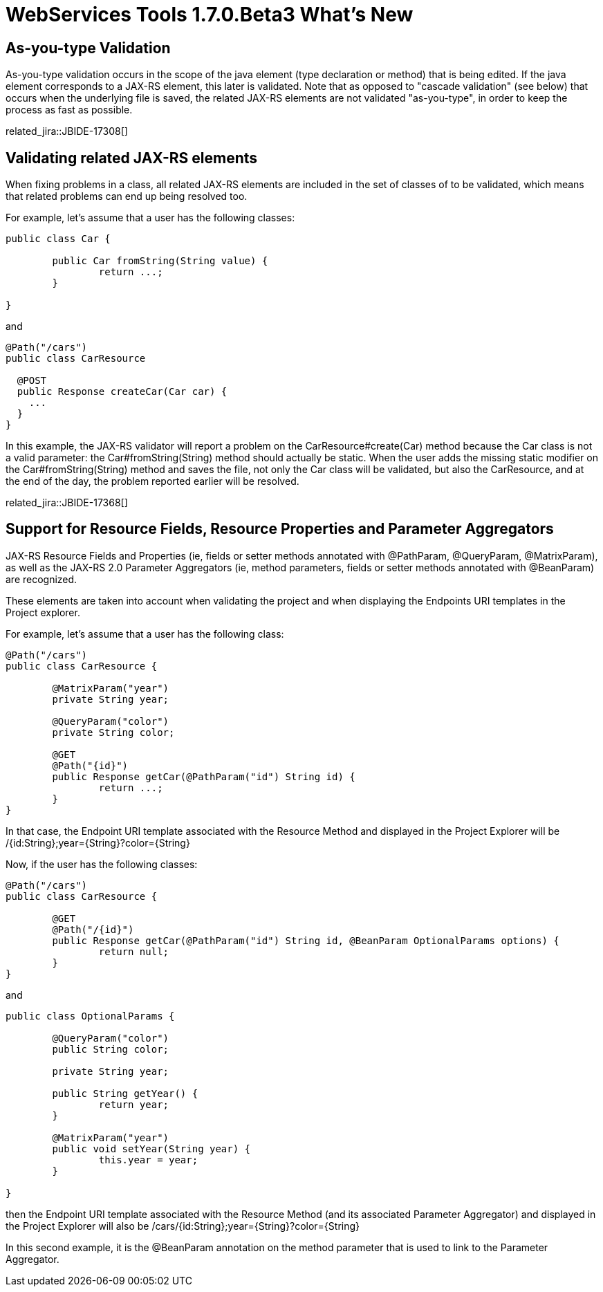 = WebServices Tools 1.7.0.Beta3 What's New
:page-layout: whatsnew
:page-component_id: webservices
:page-component_version: 1.7.0.Beta3
:page-product_id: jbt_core 
:page-product_version: 4.2.0.Beta3


== As-you-type Validation

As-you-type validation occurs in the scope of the java element (type declaration or method) that is being edited. If the java element corresponds to a JAX-RS element, this later is validated. 
Note that as opposed to "cascade validation" (see below) that occurs when the underlying file is saved, the related JAX-RS elements are not validated "as-you-type", in order to keep the process as fast as possible. 

related_jira::JBIDE-17308[]

== Validating related JAX-RS elements 

When fixing problems in a class, all related JAX-RS elements are included in the set of classes of to be validated, which means that related problems can end up being resolved too.

For example, let's assume that a user has the following classes:

[source,java]
----
public class Car {
	
	public Car fromString(String value) {
		return ...;
	}

}
----

and

[source,java]
----
@Path("/cars")
public class CarResource

  @POST 
  public Response createCar(Car car) { 
    ...
  }
} 
----

In this example, the JAX-RS validator will report a problem on the +CarResource#create(Car)+ method because the +Car+ class is not a valid parameter: the +Car#fromString(String)+ method should actually be static. When the user adds the missing static modifier on the +Car#fromString(String)+ method and saves the file, not only the +Car+ class will be validated, but also the +CarResource+, and at the end of the day, the problem reported earlier will be resolved.

related_jira::JBIDE-17368[]

== Support for Resource Fields, Resource Properties and Parameter Aggregators 

JAX-RS Resource Fields and Properties (ie, fields or setter methods annotated with +@PathParam+, +@QueryParam+, +@MatrixParam+), as well as  the JAX-RS 2.0 Parameter Aggregators (ie, method parameters, fields or setter methods annotated with +@BeanParam+) are recognized. 

These elements are taken into account when validating the project and when displaying the Endpoints URI templates in the Project explorer.

For example, let's assume that a user has the following class:

[source,java]
----
@Path("/cars")
public class CarResource {
	
	@MatrixParam("year")
	private String year;
	
	@QueryParam("color")
	private String color;
	
	@GET
	@Path("{id}") 
	public Response getCar(@PathParam("id") String id) {
		return ...;
	}
}
----

In that case, the Endpoint URI template associated with the Resource Method and displayed in the Project Explorer will be +/{id:String};year={String}?color={String}+

Now, if the user has the following classes:

[source,java]
----
@Path("/cars")
public class CarResource {
	
	@GET
	@Path("/{id}")
	public Response getCar(@PathParam("id") String id, @BeanParam OptionalParams options) {
		return null; 
	}
}
----

and

[source,java]
----
public class OptionalParams {

	@QueryParam("color")
	public String color;
	
	private String year;

	public String getYear() {
		return year;
	}

	@MatrixParam("year")
	public void setYear(String year) {
		this.year = year;
	}
	
}
----

then the Endpoint URI template associated with the Resource Method (and its associated Parameter Aggregator) and displayed in the Project Explorer will also be +/cars/{id:String};year={String}?color={String}+

In this second example, it is the +@BeanParam+ annotation on the method parameter that is used to link to the Parameter Aggregator.